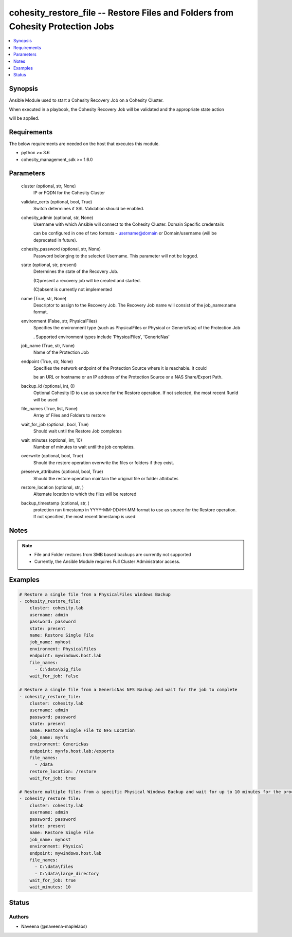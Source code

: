 .. _cohesity_restore_file_module:


cohesity_restore_file -- Restore Files and Folders from Cohesity Protection Jobs
================================================================================

.. contents::
   :local:
   :depth: 1


Synopsis
--------

Ansible Module used to start a Cohesity Recovery Job on a Cohesity Cluster.

When executed in a playbook, the Cohesity Recovery Job will be validated and the appropriate state action

will be applied.



Requirements
------------
The below requirements are needed on the host that executes this module.

- python \>= 3.6
- cohesity\_management\_sdk \>= 1.6.0



Parameters
----------

  cluster (optional, str, None)
    IP or FQDN for the Cohesity Cluster


  validate_certs (optional, bool, True)
    Switch determines if SSL Validation should be enabled.


  cohesity_admin (optional, str, None)
    Username with which Ansible will connect to the Cohesity Cluster. Domain Specific credentails

    can be configured in one of two formats - username@domain or Domain/username (will be deprecated in future).


  cohesity_password (optional, str, None)
    Password belonging to the selected Username.  This parameter will not be logged.


  state (optional, str, present)
    Determines the state of the Recovery Job.

    (C)present a recovery job will be created and started.

    (C)absent is currently not implemented


  name (True, str, None)
    Descriptor to assign to the Recovery Job.  The Recovery Job name will consist of the job\_name:name format.


  environment (False, str, PhysicalFiles)
    Specifies the environment type (such as PhysicalFiles or Physical or GenericNas) of the Protection Job

    . Supported environment types include 'PhysicalFiles', 'GenericNas'


  job_name (True, str, None)
    Name of the Protection Job


  endpoint (True, str, None)
    Specifies the network endpoint of the Protection Source where it is reachable. It could

    be an URL or hostname or an IP address of the Protection Source or a NAS Share/Export Path.


  backup_id (optional, int, 0)
    Optional Cohesity ID to use as source for the Restore operation.  If not selected, the most recent RunId will be used


  file_names (True, list, None)
    Array of Files and Folders to restore


  wait_for_job (optional, bool, True)
    Should wait until the Restore Job completes


  wait_minutes (optional, int, 10)
    Number of minutes to wait until the job completes.


  overwrite (optional, bool, True)
    Should the restore operation overwrite the files or folders if they exist.


  preserve_attributes (optional, bool, True)
    Should the restore operation maintain the original file or folder attributes


  restore_location (optional, str, )
    Alternate location to which the files will be restored


  backup_timestamp (optional, str, )
    protection run timestamp in YYYY-MM-DD:HH:MM format to use as source for the Restore operation. If not specified, the most recent timestamp is used





Notes
-----

.. note::
   - File and Folder restores from SMB based backups are currently not supported
   - Currently, the Ansible Module requires Full Cluster Administrator access.




Examples
--------

.. code-block:: yaml+jinja

    
    # Restore a single file from a PhysicalFiles Windows Backup
    - cohesity_restore_file:
        cluster: cohesity.lab
        username: admin
        password: password
        state: present
        name: Restore Single File
        job_name: myhost
        environment: PhysicalFiles
        endpoint: mywindows.host.lab
        file_names:
          - C:\data\big_file
        wait_for_job: false

    # Restore a single file from a GenericNas NFS Backup and wait for the job to complete
    - cohesity_restore_file:
        cluster: cohesity.lab
        username: admin
        password: password
        state: present
        name: Restore Single File to NFS Location
        job_name: mynfs
        environment: GenericNas
        endpoint: mynfs.host.lab:/exports
        file_names:
          - /data
        restore_location: /restore
        wait_for_job: true

    # Restore multiple files from a specific Physical Windows Backup and wait for up to 10 minutes for the process to complete
    - cohesity_restore_file:
        cluster: cohesity.lab
        username: admin
        password: password
        state: present
        name: Restore Single File
        job_name: myhost
        environment: Physical
        endpoint: mywindows.host.lab
        file_names:
          - C:\data\files
          - C:\data\large_directory
        wait_for_job: true
        wait_minutes: 10





Status
------





Authors
~~~~~~~

- Naveena (@naveena-maplelabs)

